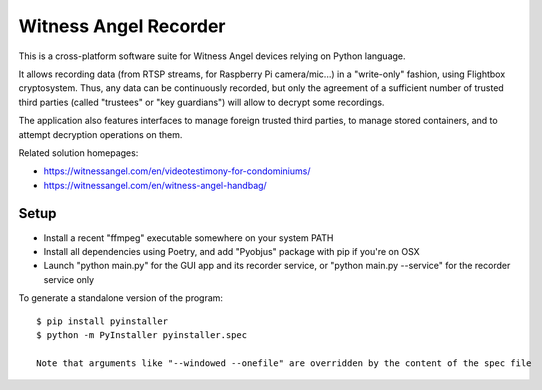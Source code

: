 Witness Angel Recorder
######################################

This is a cross-platform software suite for Witness Angel devices relying on Python language.

It allows recording data (from RTSP streams, for Raspberry Pi camera/mic...) in a "write-only" fashion,
using Flightbox cryptosystem. Thus, any data can be continuously recorded, but only the agreement of a sufficient number of trusted third parties (called "trustees" or "key guardians") will allow to decrypt some recordings.

The application also features interfaces to manage foreign trusted third parties, to manage stored containers, and to attempt decryption operations on them.

Related solution homepages:

- https://witnessangel.com/en/videotestimony-for-condominiums/
- https://witnessangel.com/en/witness-angel-handbag/


Setup
---------------

- Install a recent "ffmpeg" executable somewhere on your system PATH
- Install all dependencies using Poetry, and add "Pyobjus" package with pip if you're on OSX
- Launch "python main.py" for the GUI app and its recorder service, or "python main.py --service" for the recorder service only

To generate a standalone version of the program::

    $ pip install pyinstaller
    $ python -m PyInstaller pyinstaller.spec

    Note that arguments like "--windowed --onefile" are overridden by the content of the spec file
